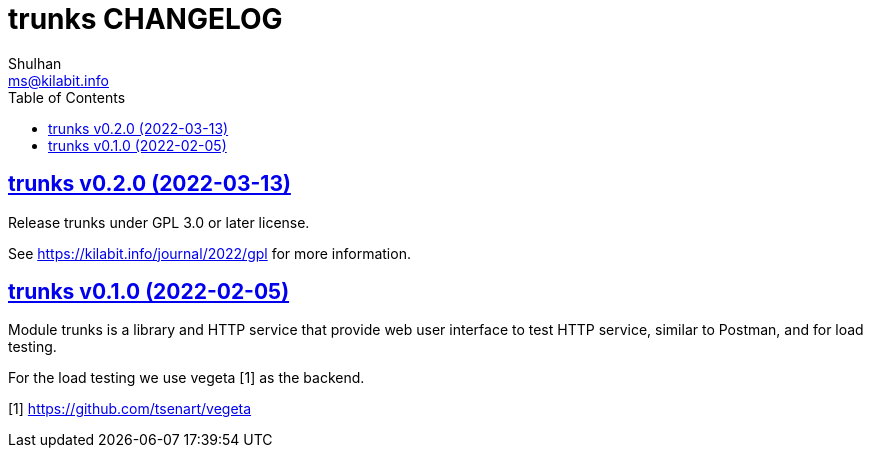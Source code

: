 // SPDX-FileCopyrightText: 2021 M. Shulhan <ms@kilabit.info>
// SPDX-License-Identifier: GPL-3.0-or-later
= trunks CHANGELOG
Shulhan <ms@kilabit.info>
:toc:
:sectanchors:
:sectlinks:

== trunks v0.2.0 (2022-03-13)

Release trunks under GPL 3.0 or later license.

See https://kilabit.info/journal/2022/gpl for more information.


== trunks v0.1.0 (2022-02-05)

Module trunks is a library and HTTP service that provide web user interface
to test HTTP service, similar to Postman, and for load testing.

For the load testing we use vegeta [1] as the backend.

[1] https://github.com/tsenart/vegeta
